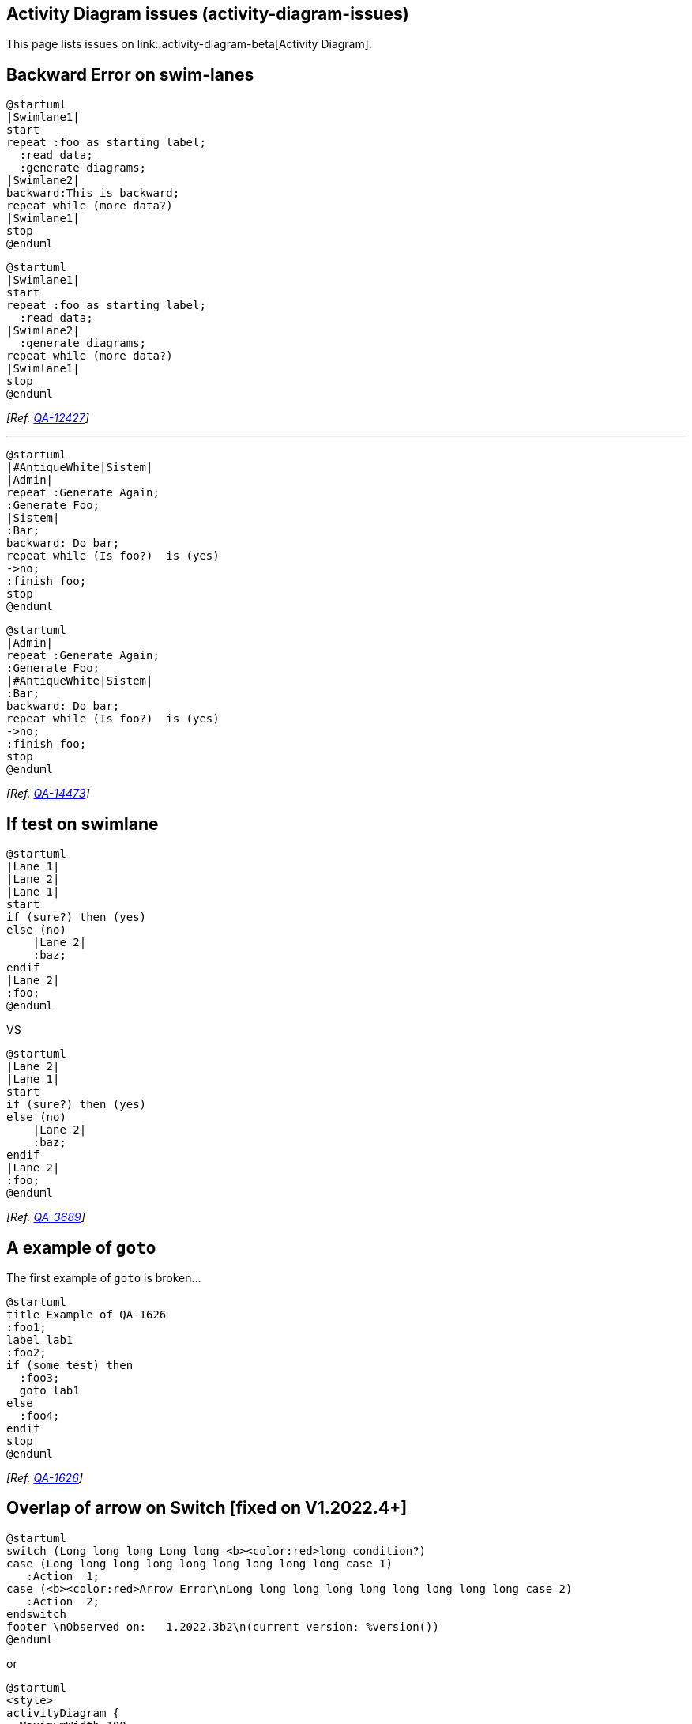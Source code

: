 == Activity Diagram issues (activity-diagram-issues)

This page lists issues on link::activity-diagram-beta[Activity Diagram].


== Backward Error on swim-lanes

[plantuml]
----
@startuml
|Swimlane1|
start
repeat :foo as starting label;
  :read data;
  :generate diagrams;
|Swimlane2|
backward:This is backward;
repeat while (more data?)
|Swimlane1|
stop
@enduml
----

[plantuml]
----
@startuml
|Swimlane1|
start
repeat :foo as starting label;
  :read data;
|Swimlane2|
  :generate diagrams;
repeat while (more data?)
|Swimlane1|
stop
@enduml
----

__[Ref. https://forum.plantuml.net/12427[QA-12427]]__

'''

[plantuml]
----
@startuml
|#AntiqueWhite|Sistem|
|Admin|
repeat :Generate Again;
:Generate Foo;
|Sistem|
:Bar;
backward: Do bar;
repeat while (Is foo?)  is (yes)
->no;
:finish foo;
stop
@enduml
----

[plantuml]
----
@startuml
|Admin|
repeat :Generate Again;
:Generate Foo;
|#AntiqueWhite|Sistem|
:Bar;
backward: Do bar;
repeat while (Is foo?)  is (yes)
->no;
:finish foo;
stop
@enduml
----

__[Ref. https://forum.plantuml.net/14473[QA-14473]]__


== If test on swimlane

[plantuml]
----
@startuml
|Lane 1|
|Lane 2|
|Lane 1|
start
if (sure?) then (yes)
else (no)
    |Lane 2|
    :baz;
endif
|Lane 2|
:foo;
@enduml
----

VS 

[plantuml]
----
@startuml
|Lane 2|
|Lane 1|
start
if (sure?) then (yes)
else (no)
    |Lane 2|
    :baz;
endif
|Lane 2|
:foo;
@enduml
----


__[Ref. https://forum.plantuml.net/3689[QA-3689]]__


== A example of `+goto+`

The first example of `+goto+` is broken...

[plantuml]
----
@startuml
title Example of QA-1626
:foo1;
label lab1
:foo2;
if (some test) then
  :foo3;
  goto lab1
else
  :foo4;
endif
stop
@enduml
----

__[Ref. https://forum.plantuml.net/1626/there-refer-existing-activity-inside-activitydiagram-goto?show=2342#a2342[QA-1626]]__


== Overlap of arrow on Switch [fixed on V1.2022.4+]

[plantuml]
----
@startuml
switch (Long long long Long long <b><color:red>long condition?)
case (Long long long long long long long long long case 1)
   :Action  1;
case (<b><color:red>Arrow Error\nLong long long long long long long long long case 2)
   :Action  2;
endswitch
footer \nObserved on:   1.2022.3b2\n(current version: %version())
@enduml
----

or

[plantuml]
----
@startuml
<style>
activityDiagram {
  MaximumWidth 100
}
</style>
switch (Long long long Long long long condition?)
case (Long long long long long long long long long case 1)
   :Action  1;
case (<b><color:red>Arrow Error\nLong long long long long long long long long case 2)
   :Action  2;
endswitch
footer \nObserved on:   1.2022.3b2\n(current version: %version())
@enduml
----

See: 
* https://forum.plantuml.net/14529/activity-style-allow-style-diamond-internal-label-external[QA-14529]


